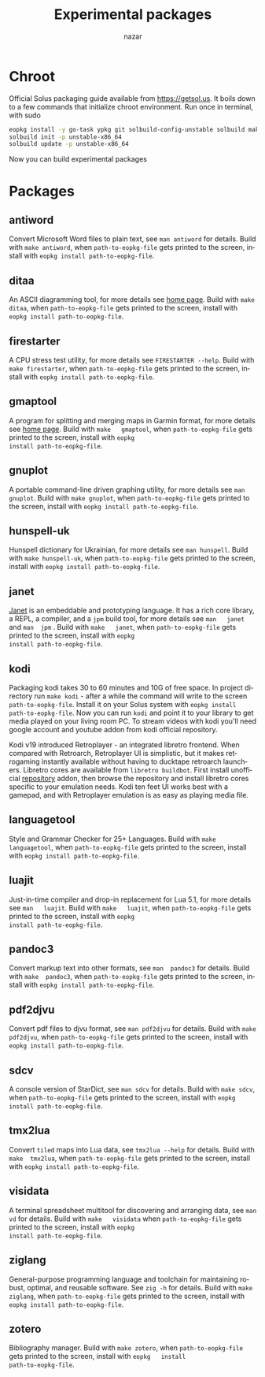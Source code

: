 #+TITLE: Experimental packages
#+AUTHOR: nazar
#+EMAIL: nazar@autistici.org
#+LANGUAGE: en
#+OPTIONS: title:t author:t email:nil toc:nil num:nil timestamp:nil

* Chroot

Official Solus  packaging guide  available from  [[https://getsol.us]]. It
boils down to  a few commands that initialize  chroot environment. Run
once in terminal, with sudo

#+begin_src sh
eopkg install -y go-task ypkg git solbuild-config-unstable solbuild make 
solbuild init -p unstable-x86_64
solbuild update -p unstable-x86_64
#+end_src

Now you can build experimental packages

* Packages

** antiword

Convert  Microsoft Word  files to  plain  text, see  =man antiword=  for
details.   Build  with  =make antiword=,  when  =path-to-eopkg-file=  gets
printed to the screen, install with =eopkg install path-to-eopkg-file=.

** ditaa

An ASCII diagramming tool, for more details see [[https://ditaa.sourceforge.net][home page]].  Build with
=make  ditaa=,  when  =path-to-eopkg-file=  gets printed  to  the  screen,
install with =eopkg install path-to-eopkg-file=.

** firestarter

A CPU  stress test utility,  for more details see  =FIRESTARTER --help=.
Build with  =make firestarter=, when =path-to-eopkg-file=  gets printed to
the screen, install with =eopkg install path-to-eopkg-file=.

** gmaptool

A program  for splitting and merging  maps in Garmin format,  for more
details   see   [[https://www.gmaptool.eu/en/content/gmaptool][home   page]].    Build   with   =make   gmaptool=,   when
=path-to-eopkg-file=  gets printed  to  the screen,  install with  =eopkg
install path-to-eopkg-file=.

** gnuplot

A portable command-line driven graphing  utility, for more details see
=man gnuplot=.   Build with  =make gnuplot=, when  =path-to-eopkg-file= gets
printed to the screen, install with =eopkg install path-to-eopkg-file=.

** hunspell-uk

Hunspell dictionary for Ukrainian, for  more details see =man hunspell=.
Build with  =make hunspell-uk=, when =path-to-eopkg-file=  gets printed to
the screen, install with =eopkg install path-to-eopkg-file=.

** janet

[[https://janet-lang.org][Janet]] is  an embeddable and prototyping  language. It has a  rich core
library, a  REPL, a compiler, and  a =jpm= build tool,  for more details
see  =man   janet=  and  =man  jpm=   .   Build  with  =make   janet=,  when
=path-to-eopkg-file=  gets printed  to  the screen,  install with  =eopkg
install path-to-eopkg-file=.

** kodi

Packaging  kodi takes  30 to  60 minutes  and 10G  of free  space.  In
project directory run =make kodi= - after a while the command will write
to the  screen =path-to-eopkg-file=.   Install it  on your  Solus system
with =eopkg install path-to-eopkg-file=.  Now you can run =kodi= and point
it to  your library to  get media played on  your living room  PC.  To
stream videos with  kodi you'll need google account  and youtube addon
from kodi official repository.

Kodi   v19   introduced   Retroplayer   -   an   integrated   libretro
frontend. When compared with  Retroarch, Retroplayer UI is simplistic,
but  it  makes  retrogaming  instantly  available  without  having  to
ducktape  retroarch  launchers.   Libretro cores  are  available  from
=libretro buildbot=.   First install  unofficial [[https://github.com/zach-morris/kodi_libretro_buildbot_game_addons][repository]]  addon, then
browse  the repository  and install  libretro cores  specific to  your
emulation needs.  Kodi ten feet UI works best with a gamepad, and with
Retroplayer emulation is as easy as playing media file.

** languagetool

Style  and  Grammar  Checker  for  25+  Languages.   Build  with  =make
languagetool=,  when =path-to-eopkg-file=  gets  printed  to the  screen,
install with =eopkg install path-to-eopkg-file=.

** luajit

Just-in-time compiler  and drop-in replacement  for Lua 5.1,  for more
details   see   =man   luajit=.     Build   with   =make   luajit=,   when
=path-to-eopkg-file=  gets printed  to  the screen,  install with  =eopkg
install path-to-eopkg-file=.

** pandoc3

Convert markup text  into other formats, see =man  pandoc3= for details.
Build with =make  pandoc3=, when =path-to-eopkg-file= gets  printed to the
screen, install with =eopkg install path-to-eopkg-file=.

** pdf2djvu

Convert pdf files to djvu format,  see =man pdf2djvu= for details. Build
with  =make  pdf2djvu=,  when  =path-to-eopkg-file= gets  printed  to  the
screen, install with =eopkg install path-to-eopkg-file=.

** sdcv

A console  version of StarDict, see  =man sdcv= for details.  Build with
=make sdcv=, when =path-to-eopkg-file= gets printed to the screen, install
with =eopkg install path-to-eopkg-file=.

** tmx2lua

Convert  =tiled= maps  into Lua  data, see  =tmx2lua --help=  for details.
Build with =make  tmx2lua=, when =path-to-eopkg-file= gets  printed to the
screen, install with =eopkg install path-to-eopkg-file=.

** visidata

A terminal  spreadsheet multitool for discovering  and arranging data,
see   =man   vd=  for   details.    Build   with  =make   visidata=   when
=path-to-eopkg-file=  gets printed  to  the screen,  install with  =eopkg
install path-to-eopkg-file=.

** ziglang

General-purpose  programming language  and  toolchain for  maintaining
robust, optimal, and reusable software. See =zig -h= for details.  Build
with =make ziglang=, when =path-to-eopkg-file= gets printed to the screen,
install with =eopkg install path-to-eopkg-file=.


** zotero

Bibliography manager.  Build with =make zotero=, when =path-to-eopkg-file=
gets   printed   to   the   screen,   install   with   =eopkg   install
path-to-eopkg-file=.
